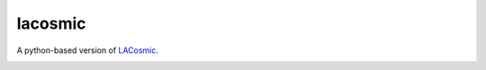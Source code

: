 lacosmic
========

A python-based version of `LACosmic`_.

.. image:: https://travis-ci.org/larrybradley/lacosmic.png?branch=master
  :target: https://travis-ci.org/larrybradley/lacosmic

.. image:: https://coveralls.io/repos/larrybradley/lacosmic/badge.png
  :target: https://coveralls.io/r/larrybradley/lacosmic

.. image:: https://readthedocs.org/projects/lacosmic/badge/?version=latest
  :target: http://lacosmic.readthedocs.org/

.. _photutils: https://github.com/astropy/photutils
.. _LACosmic: http://www.astro.yale.edu/dokkum/lacosmic/
